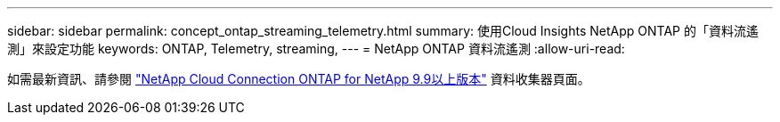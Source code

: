 ---
sidebar: sidebar 
permalink: concept_ontap_streaming_telemetry.html 
summary: 使用Cloud Insights NetApp ONTAP 的「資料流遙測」來設定功能 
keywords: ONTAP, Telemetry, streaming, 
---
= NetApp ONTAP 資料流遙測
:allow-uri-read: 


[role="lead"]
如需最新資訊、請參閱 link:https://docs.netapp.com/us-en/cloudinsights/task_dc_na_cloud_connection.html["NetApp Cloud Connection ONTAP for NetApp 9.9以上版本"] 資料收集器頁面。
